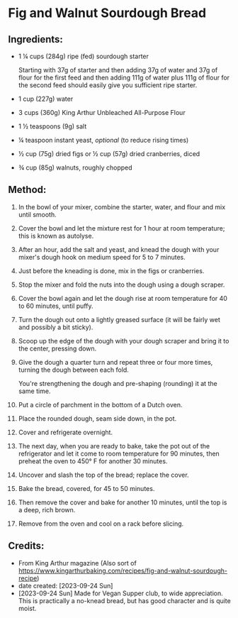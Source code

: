 #+STARTUP: showeverything
* Fig and Walnut Sourdough Bread
** Ingredients:
- 1 ¼ cups (284g) ripe (fed) sourdough starter
   #+begin_note
   Starting with 37g of starter and then adding 37g of water and 37g of flour for the first feed and then adding 111g of water plus 111g of flour for the second feed should easily give you sufficient ripe starter.
   #+end_note
- 1 cup (227g) water
- 3 cups (360g) King Arthur Unbleached All-Purpose Flour
- 1 ½ teaspoons (9g) salt
- ¼ teaspoon instant yeast, /optional/ (to reduce rising times)
- ½ cup (75g) dried figs or ½ cup (57g) dried cranberries, diced
- ¾ cup (85g) walnuts, roughly chopped
** Method:
1. In the bowl of your mixer, combine the starter, water, and flour and mix until smooth.
2. Cover the bowl and let the mixture rest for 1 hour at room temperature; this is known as autolyse.
3. After an hour, add the salt and yeast, and knead the dough with your mixer's dough hook on medium speed for 5 to 7 minutes.
4. Just before the kneading is done, mix in the figs or cranberries.
5. Stop the mixer and fold the nuts into the dough using a dough scraper.
6. Cover the bowl again and let the dough rise at room temperature for 40 to 60 minutes, until puffy.
7. Turn the dough out onto a lightly greased surface (it will be fairly wet and possibly a bit sticky).
8. Scoop up the edge of the dough with your dough scraper and bring it to the center, pressing down.
9. Give the dough a quarter turn and repeat three or four more times, turning the dough between each fold.
   #+begin_tip
   You're strengthening the dough and pre-shaping (rounding) it at the same time.
   #+end_tip
10. Put a circle of parchment in the bottom of a Dutch oven.
11. Place the rounded dough, seam side down, in the pot.
12. Cover and refrigerate overnight.
13. The next day, when you are ready to bake, take the pot out of the refrigerator and let it come to room temperature for 90 minutes, then preheat the oven to 450° F for another 30 minutes.
14. Uncover and slash the top of the bread; replace the cover.
15. Bake the bread, covered, for 45 to 50 minutes.
16. Then remove the cover and bake for another 10 minutes, until the top is a deep, rich brown. 
17. Remove from the oven and cool on a rack before slicing.
** Credits:
- From King Arthur magazine (Also sort of  https://www.kingarthurbaking.com/recipes/fig-and-walnut-sourdough-recipe)
- date created: [2023-09-24 Sun]
- [2023-09-24 Sun] Made for Vegan Supper club, to wide appreciation. This is practically a no-knead bread, but has good character and is quite moist.
